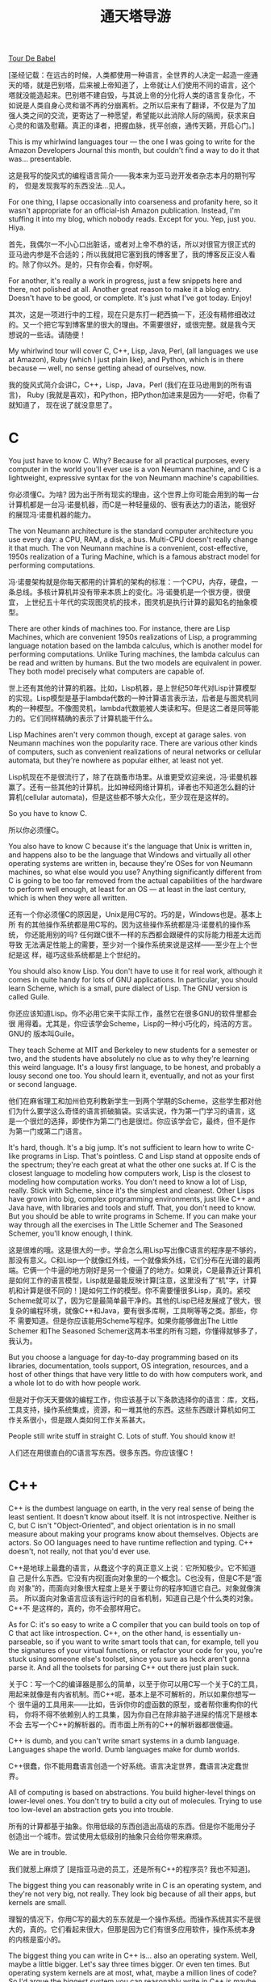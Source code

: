 #+title: 通天塔导游

[[http://steve.yegge.googlepages.com/tour-de-babel][Tour De Babel]]

[圣经记载：在远古的时候，人类都使用一种语言，全世界的人决定一起造一座通
天的塔，就是巴别塔，后来被上帝知道了，上帝就让人们使用不同的语言，这个
塔就没能造起来。巴别塔不建自毁，与其说上帝的分化将人类的语言复杂化，不
如说是人类自身心灵和谐不再的分崩离析。之所以后来有了翻译，不仅是为了加
强人类之间的交流，更寄达了一种愿望，希望能以此消除人际的隔阂，获求来自
心灵的和谐及慰藉。真正的译者，把握血脉，抚平创痕，通传天籁，开启心门。]

This is my whirlwind languages tour — the one I was going to write for
the Amazon Developers Journal this month, but couldn't find a way to
do it that was... presentable.

这是我写的旋风式的编程语言简介——我本来为亚马逊开发者杂志本月的期刊写的，
但是发现我写的东西没法...见人。


For one thing, I lapse occasionally into coarseness and profanity
here, so it wasn't appropriate for an official-ish Amazon
publication. Instead, I'm stuffing it into my blog, which nobody
reads. Except for you. Yep, just you. Hiya.

首先，我偶尔一不小心口出脏话，或者对上帝不恭的话，所以对很官方很正式的
亚马逊内参是不合适的；所以我就把它塞到我的博客里了，我的博客反正没人看
的。除了你以外。是的，只有你会看，你好啊。


For another, it's really a work in progress, just a few snippets here
and there, not polished at all. Another great reason to make it a blog
entry. Doesn't have to be good, or complete. It's just what I've got
today. Enjoy!

其次，这是一项进行中的工程，现在只是东打一耙西搞一下，还没有精修细改过
的。又一个把它写到博客里的很大的理由。不需要很好，或很完整。就是我今天
想说的一些话。请随便！


My whirlwind tour will cover C, C++, Lisp, Java, Perl, (all languages
we use at Amazon), Ruby (which I just plain like), and Python, which
is in there because — well, no sense getting ahead of ourselves, now.


我的旋风式简介会讲C，C++，Lisp，Java，Perl (我们在亚马逊用到的所有语言)，
Ruby (我就是喜欢)，和Python，把Python加进来是因为——好吧，你看了就知道了，
现在说了就没意思了。

* C

You just have to know C. Why? Because for all practical purposes,
every computer in the world you'll ever use is a von Neumann machine,
and C is a lightweight, expressive syntax for the von Neumann
machine's capabilities.

你必须懂C。为啥? 因为出于所有现实的理由，这个世界上你可能会用到的每一台
计算机都是一台冯·诺曼机器，而C是一种轻量级的、很有表达力的语法，能很好
的展现冯·诺曼机器的能力。


The von Neumann architecture is the standard computer architecture you
use every day: a CPU, RAM, a disk, a bus. Multi-CPU doesn't really
change it that much. The von Neumann machine is a convenient,
cost-effective, 1950s realization of a Turing Machine, which is a
famous abstract model for performing computations.

冯·诺曼架构就是你每天都用的计算机的架构的标准：一个CPU，内存，硬盘，一
条总线。多核计算机并没有带来本质上的变化。冯·诺曼机是一个很方便，很便宜，
上世纪五十年代的实现图灵机的技术，图灵机是执行计算的最知名的抽象模型。


There are other kinds of machines too. For instance, there are Lisp
Machines, which are convenient 1950s realizations of Lisp, a
programming language notation based on the lambda calculus, which is
another model for performing computations. Unlike Turing machines, the
lambda calculus can be read and written by humans. But the two models
are equivalent in power. They both model precisely what computers are
capable of.

世上还有其他的计算的机器。比如，Lisp机器，是上世纪50年代对Lisp计算模型
的实现。Lisp模型是基于lambda代数的一种计算语言表示法，后者是与图灵机同
构的一种模型。不像图灵机，lambda代数能被人类读和写。但是这二者是同等能
力的。它们同样精确的表示了计算机能干什么。


Lisp Machines aren't very common though, except at garage sales. von
Neumann machines won the popularity race. There are various other
kinds of computers, such as convenient realizations of neural networks
or cellular automata, but they're nowhere as popular either, at least
not yet.

Lisp机现在不是很流行了，除了在跳蚤市场里。从谁更受欢迎来说，冯·诺曼机器
赢了。还有一些其他的计算机，比如神经网络计算机，译者也不知道怎么翻的计
算机(cellular automata)，但是这些都不够大众化，至少现在是这样的。


So you have to know C.

所以你必须懂C。


You also have to know C because it's the language that Unix is written
in, and happens also to be the language that Windows and virtually all
other operating systems are written in, because they're OSes for von
Neumann machines, so what else would you use? Anything significantly
different from C is going to be too far removed from the actual
capabilities of the hardware to perform well enough, at least for an
OS — at least in the last century, which is when they were all
written.

还有一个你必须懂C的原因是，Unix是用C写的。巧的是，Windows也是。基本上所
有的其他操作系统都是用C写的。因为这些操作系统都是冯·诺曼机的操作系统，
你还能用别的吗? 任何跟C很不一样的东西都会跟硬件的实际能力相差太远而导致
无法满足性能上的需要，至少对一个操作系统来说是这样——至少在上个世纪是这
样，碰巧这些系统都是上个世纪的。


You should also know Lisp. You don't have to use it for real work,
although it comes in quite handy for lots of GNU applications. In
particular, you should learn Scheme, which is a small, pure dialect of
Lisp. The GNU version is called Guile.

你还应该知道Lisp。你不必用它来干实际工作，虽然它在很多GNU的软件里都会很
用得着。尤其是，你应该学会Scheme，Lisp的一种小巧化的，纯洁的方言。GNU的
版本叫Guile。


They teach Scheme at MIT and Berkeley to new students for a semester
or two, and the students have absolutely no clue as to why they're
learning this weird language. It's a lousy first language, to be
honest, and probably a lousy second one too. You should learn it,
eventually, and not as your first or second language.

他们在麻省理工和加州伯克利教新学生一到两个学期的Scheme，这些学生都对他
们为什么要学这么奇怪的语言抓破脑袋。实话实说，作为第一门学习的语言，这
是一个很烂的选择，即使作为第二门也是很烂。你应该学会它，最终，但不是作
为第一门或第二门语言。


It's hard, though. It's a big jump. It's not sufficient to learn how
to write C-like programs in Lisp. That's pointless. C and Lisp stand
at opposite ends of the spectrum; they're each great at what the other
one sucks at.  If C is the closest language to modeling how computers
work, Lisp is the closest to modeling how computation works. You don't
need to know a lot of Lisp, really. Stick with Scheme, since it's the
simplest and cleanest. Other Lisps have grown into big, complex
programming environments, just like C++ and Java have, with libraries
and tools and stuff. That, you don't need to know. But you should be
able to write programs in Scheme. If you can make your way through all
the exercises in The Little Schemer and The Seasoned Schemer, you'll
know enough, I think.

这是很难的哦。这是很大的一步。学会怎么用Lisp写出像C语言的程序是不够的，
那没有意义。C和Lisp一个就像红外线，一个就像紫外线，它们分布在光谱的最两
端。它俩一个牛逼的地方刚好是另一个傻逼了的地方。如果说，C是最靠近计算机
是如何工作的语言模型，Lisp就是最能反映计算[注意，这里没有了“机”字，计算
机和计算是很不同的！]是如何工作的模型。你不需要懂很多Lisp，真的。紧咬
Scheme就可以了，因为它是最简单最干净的。其他的Lisp已经发展成了很大，很
复杂的编程环境，就像C++和Java，要有很多库啊，工具啊等等之类。那些，你不
需要知道。但是你应该能用Scheme写程序。如果你能够做出The Little Schemer
和The Seasoned Schemer这两本书里的所有习题，你懂得就够多了，我认为。

But you choose a language for day-to-day programming based on its
libraries, documentation, tools support, OS integration, resources,
and a host of other things that have very little to do with how
computers work, and a whole lot to do with how people work.

但是对于你天天要做的编程工作，你应该基于以下条款选择你的语言：库，文档，
工具支持，操作系统集成，资源，和一堆其他的东西。这些东西跟计算机如何工
作关系很小，但是跟人类如何工作关系甚大。


People still write stuff in straight C. Lots of stuff. You should know
it!

人们还在用很直白的C语言写东西。很多东西。你应该懂C！

* C++

C++ is the dumbest language on earth, in the very real sense of being
the least sentient. It doesn't know about itself. It is not
introspective. Neither is C, but C isn't "Object-Oriented", and object
orientation is in no small measure about making your programs know
about themselves. Objects are actors. So OO languages need to have
runtime reflection and typing. C++ doesn't, not really, not that you'd
ever use.



C++是地球上最蠢的语言，从蠢这个字的真正意义上说：它所知极少。它不知道自
己是什么东西。它没有内视[面向对象里的一个概念]。C也没有，但是C不是“面向
对象”的，而面向对象很大程度上是关于要让你的程序知道它自己。对象就像演员。
所以面向对象语言应该有运行时的自省机制，知道自己是个什么类的对象。C++不
是这样的，真的，你不会那样用它。


As for C: it's so easy to write a C compiler that you can build tools
on top of C that act like introspection. C++, on the other hand, is
essentially un-parseable, so if you want to write smart tools that
can, for example, tell you the signatures of your virtual functions,
or refactor your code for you, you're stuck using someone else's
toolset, since you sure as heck aren't gonna parse it. And all the
toolsets for parsing C++ out there just plain suck.

关于C：写一个C的编译器是那么的简单，以至于你可以用C写一个关于C的工具，
用起来就像是有内省机制。而C++呢，基本上是不可解析的，所以如果你想写一个
很牛逼的工具用来——比如，告诉你你的虚函数的原型，或者帮你重构你的代码，
你将不得不依赖别人的工具集，因为你自己在除非脑子进屎的情况下是根本不会
去写一个C++的解析器的。而市面上所有的C++的解析器都很傻逼。


C++ is dumb, and you can't write smart systems in a dumb
language. Languages shape the world. Dumb languages make for dumb
worlds.

C++很蠢，你不能用蠢语言创造一个好系统。语言决定世界，蠢语言决定蠢世界。


All of computing is based on abstractions. You build higher-level
things on lower-level ones. You don't try to build a city out of
molecules. Trying to use too low-level an abstraction gets you into
trouble.

所有的计算都基于抽象。你用低级的东西创造出高级的东西。但是你不能用分子
创造出一个城市。尝试使用太低级别的抽象只会给你带来麻烦。


We are in trouble.

我们就惹上麻烦了 [是指亚马逊的员工，还是所有C++的程序员? 我也不知道]。


The biggest thing you can reasonably write in C is an operating
system, and they're not very big, not really. They look big because of
all their apps, but kernels are small.

理智的情况下，你用C写的最大的东东就是一个操作系统。而操作系统其实不是很
大的，真的。它们看起来很大，但那是因为它们有很多应用软件，操作系统本身
的内核是蛮小的。


The biggest thing you can write in C++ is... also an operating
system. Well, maybe a little bigger. Let's say three times bigger. Or
even ten times. But operating system kernels are at most, what, maybe
a million lines of code? So I'd argue the biggest system you can
reasonably write in C++ is maybe 10 million lines, and then it starts
to break down and become this emergent thing that you have no hope of
controlling, like the plant in Little Shop of Horrors. Feeeeeed
meeeeeee...

你用C++能写的最大的东东是...也是操作系统。好吧，或许稍微再大点儿。让我
们说，再大三倍吧。或者10倍吧。但是操作系统内核最多也就，那啥，一百万行
代码? 所以我说你能用C++写的最大的系统大概也就是一千万行代码吧，再大的话
就开始不行了，这玩意儿你没法控制了，就像恐怖片里的...让我吃了你...


If you can get it to compile by then, that is.

我说的一千万行是指如果你那时候还能让你的系统编译通过的话。


We have 50 million lines of C++ code. No, it's more than that now. I
don't know what it is anymore. It was 50 million last Christmas, nine
months ago, and was expanding at 8 million lines a quarter. The
expansion rate was increasing as well. Ouch.

我们(在亚马逊，译者注)有五千万行C++代码。不，现在还要更多了。我已经不知
道有多少行了。上个圣诞节是五千万行，那是九个月前，而它以每季度八百万行
的规模增长。增长率本身也增长，妈呀。


Stuff takes forever to do around here. An Amazon engineer once
described our code base as "a huge mountain of poop, the biggest
mountain you've ever seen, and your job is to crawl into the very
center of it, every time you need to fix something."

我们想这个系统里干点啥好像要一万年。一个亚马逊工程师有一次这样描述我们
的代码库：“一座很大的屎山，你见过的最大的山，每次你想修正一个bug，你的
工作就是爬到屎山的正中心去。”


That was four years ago, folks. That engineer has moved on to greener
pastures. Too bad; he was really good.

伙计们，那哥们可是在四年前说的这话。他现在已经到更环保绿色的牧场上去了。
真是太可惜了，他可是个实实在在的高手啊。


It's all C++'s fault. Don't argue. It is. We're using the dumbest
language in the world. That's kind of meta-dumb, don't you think?

这都是C++的错。别跟我争论。就是的。我们用的是世上最蠢的语言。这简直有点
老板级的蠢，你说呢?  [meta在计算机术语里通常表示更高一个层次，比如，
meta-language，比普通的language高一个层次，意思是关于语言的语言。哲学里
应该会经常用到这个词。我不懂哲学，但是我觉得老板们总是比我们高一级，所
以meta-dump我就翻译成老板级的蠢喽:-)]


With that said, it is obviously possible to write nice C++ code, by
which I mean, code that's mostly C, with some C++ features mixed in
tastefully and minimally. But it almost never happens. C++ is a vast
playground, and makes you feel smart when you know all of it, so
you're always tempted to use all of it. But that's really, really hard
to do well, because it's such a crap language to begin with. In the
end, you just make a mess, even if you're good.

[说了这些不好听的]话说回来，用C++写出漂亮的代码显然是可以的，我的意思是
说，这样的代码应该大部分还是C，偶尔很有品味的，很有节制的用一点C++。但
是这种代码几乎从来不会被写出来。C++是个很好玩的游乐场，而如果你把它玩儿
得门儿清的话你会觉得自己特牛，所以你总是被诱惑把你知道的所有的东西都用
上。但是那是很难做好的，因为从一开始这个语言就太狗屎了，最终，你会弄得
一塌糊涂，即使你很能干。


I know, this is Heresy, with a capital-'H'. Whatever. I loved C++ in
college, because it's all I knew. When I heard that my languages prof,
Craig Chambers, absolutely detested C++, I thought: "Why? I like it
just fine." And when I heard that the inventor of STL was on record as
saying he hated OOP, I thought he was cracked. How could anyone hate
OOP, especially the inventor of STL?

我知道，我说的都是异端邪说，该被钉到十字架上的。随便吧。我在大学里的时
候老喜欢C++了，因为我那时候就只知道这一门语言。当我听到我的语言教授，
Craig Chambers，绝对的厌憎C++，我想：“这是为什么呢? 我觉得它挺好的啊”。
而当我听到STL(标准模板库)的发明者被采访时说他恨OOP(面向对象编程)时，我
更是认为他肯定是磕药了。怎么会有人恨OOP呢，而这个人竟然还是STL的发明者?


Familiarity breeds contempt in most cases, but not with computer
languages. You have to become an expert with a better language before
you can start to have contempt for the one you're most familiar with.

亲不敬，熟生厌[语出圣经]。说的是在大多数情况下，跟一件事物熟悉了之后你
就失去对它的膜拜尊敬了；在计算机语言里情况不是这样的。光对一门语言熟悉
不会导致你看轻这门语言。你必须成为另一门更优秀的语言的专家[才能让你明白
原来那门语言有多么多的问题]。


So if you don't like what I'm saying about about C++, go become an
expert at a better language (I recommend Lisp), and then you'll be
armed to disagree with me. You won't, though. I'll have tricked
you. You won't like C++ anymore, and you might be irked that I tricked
you into disliking your ex-favorite language. So maybe you'd better
just forget about all this. C++ is great. Really. It's just
ducky. Forget what I said about it. It's fine.  Lisp

所以如果你不喜欢我针对C++大放厥词，请你去学另一门语言并成为一个专家(我
推荐Lisp)，只有那时你才有足够的武器与我争论。然而，那时你将不会跟我争了。
你上了我的当了。你也会跟我一样变得不喜欢C++了，你或许会觉得我这个人很恶
心，把你骗得不喜欢自己曾经的最爱了。所以或许你应该把我说的一切都忘了。
C++挺好的其实，真的。它就是很棒棒(译者注，作者在这里用了ducky，这是一个
女性喜欢用的夸某物好的词，近来也为玻璃们喜爱)。忘了我说的话。C++不错的。

* Lisp 

(I'm betting this next section will astonish you, even if you've been
here a while.)

(我打赌这一节会让你觉得惊讶，即使你在这儿有一阵了[作者有可能是说即使你
在亚马逊工作已经有一阵了，因为这个博客原来是他想发在亚马逊内参上的，并
且下面说的很多是亚马逊公司的内幕]。)


When Amazon got its start, we had brilliant engineers. I didn't know
all of them, but I knew some of them.

亚马逊创业之初，我们有很多明星级的工程师。我不认识他们所有人，但是我认
识几个。


Examples? Shel Kaphan. Brilliant. Greg Linden. Brilliant. Eric
Benson. Independently famous in his own right, before he ever even
came to Amazon. Also brilliant.

比如? Shel Kaphan。大拿。Greg Linden。大拿。Eric Benson。即使在他加入亚
马逊之前就已经有自己响亮的名气了。也是大拿。


They wrote the Obidos webserver. Obidos made Amazon successful. It was
only later that poop-making engineers and web devs, frontend folks
mostly — schedule-driven people who could make their managers happy by
delivering crap fast — it was only later that these people made Obidos
bad. Clogged the river, so to speak. But Obidos was a key cornerstone
of Amazon's initial success.

他们写了Obidos服务器。是Obidos让亚马逊成功的。只是后来那些生产大便很拿
手的工程师，网页开发者，搞前端的人——这些进度驱动的人因为生产大便很快所
以总是能让经理们满意[因为他们总能赶上进度]——只是在后来这些人把Obidos搞
糟了。[他们的大便]把整条[亚马逊]河都堵了，打个比方说的话。但是Obidos是
亚马逊最初的成功的一块关键的基石。


The original brilliant guys and gals here only allowed two languages
in Amazon's hallowed source repository: C and Lisp.

这些最早的牛人们在亚马逊神圣的代码库里只允许两种语言：C 和 Lisp。


Go figure.

你自己去想吧。


They all used Emacs, of course. Hell, Eric Benson was one of the
authors of XEmacs[fn:note1]. All of the greatest engineers in the
world use Emacs. The world-changer types. Not the great gal in the
cube next to you. Not Fred, the amazing guy down the hall. I'm talking
about the greatest software developers of our profession, the ones who
changed the face of the industry. The James Goslings, the Donald
Knuths, the Paul Grahams[fn:note2], the Jamie Zawinskis, the Eric
Bensons. Real engineers use Emacs. You have to be way smart to use it
well, and it makes you incredibly powerful if you can master it. Go
look over Paul Nordstrom's shoulder while he works sometime, if you
don't believe me. It's a real eye-opener for someone who's used Visual
Blub .NET-like IDEs their whole career.

当然，他们所有人都使用Emacs。靠，Eric Benson是XEmacs的作者之
一[fn:note1]。这个世界上所有伟大的工程师都在用Emacs。那种世界因你而不同
级别的[工程师]。不是坐在你旁边的格子里的那哥们那种伟大。也不是Fred，走
廊尽头那哥们。我说的是我们这个行业里最伟大的软件开发者，那些能改变这个
工业的面貌的人。像James Gosling们(Java语言设计者)，Donald Knuth们(这个
人没有听说过的话赶紧改行吧，别搞计算机了)，Paul Graham们[fn:note2]，
Jamie Zawinski们，Eric Benson们。真正的工程师用Emacs。你必须很有点聪明
才能把Emacs用好，而如果你能成为一个Emacs大师的话它会给你难以置信的牛力。
有机会的话你应该站到Paul Nordstrom的肩后看看他是怎么工作的，如果你不相
信我的话。对那些一辈子都在用烂Visual.Net之类的集成开发环境的人来说，一
定会大开眼界的。


Emacs is the 100-year editor.

Emacs是那种你可以用100年的编辑器。


Shel, Eric, Greg, and others like them that I wasn't fortunate enough
to work with directly: they didn't allow C++ here, and they didn't
allow Perl. (Or Java, for that matter). They knew better.

Shel，Eric，Greg，和其他像他们那样的人，我没有足够幸运能跟他们直接一起
工作：他们禁止在这里使用C++，他们禁止使用Perl。(或者Java，为完整起见)。
他们是明白人。


Now C++, Java and Perl are all we write in. The elders have moved on
to greener pastures too.

现在我们都在用C++，Java和Perl了，所有的代码都用这些语言。我们的前辈们已
经到更环保的[没那么多大便的]牧场上去了。


Shel wrote Mailman in C, and Customer Service wrapped it in
Lisp. Emacs-Lisp. You don't know what Mailman is. Not unless you're a
longtime Amazon employee, probably non-technical, and you've had to
make our customers happy. Not indirectly, because some bullshit
feature you wrote broke (because it was in C++) and pissed off our
customers, so you had to go and fix it to restore happiness. No, I
mean directly; i.e., you had to talk to them. Our lovely, illiterate,
eloquent, well-meaning, hopeful, confused, helpful, angry, happy
customers, the real ones, the ones buying stuff from us, our
customers. Then you know Mailman.

Shel用C写了Mailman，客服部的人把它用Lisp封装了一下。Emacs-Lisp。你不需
要知道Mailman是什么东西。除非你是个Amazon的老员工，或许不是搞技术的，而
且你曾经不得不让客户嗨皮[只有在这种情况下你才需要知道Mailman]。不是间接
的，因为你用C++写的一个狗屎功能跑不起来了，让客户很生气，于是你不得不去
搞定它以恢复客户的嗨皮度。不，我是说直接的，意思是，你必须跟他们聊。我
们可爱的，不识字的，呱呱其谈的，心地善良的，充满希望的，困惑的，能帮点
小忙的，愤怒的，嗨皮的客户们，真正的客户们，那些从咱们这里买东西的人，
我们的客户们。(如果你必须跟他们打交道的话，)那你就会知道Mailman这个东西。


Mailman was the Customer Service customer-email processing application
for ... four, five years? A long time, anyway. It was written in
Emacs. Everyone loved it.

Mailman是客服部的客户电子邮件处理软件，它服务了有...四，五年? 反正是很
长时间。它是用Emacs写的，所有人都爱死它了。


People still love it. To this very day, I still have to listen to long
stories from our non-technical folks about how much they miss
Mailman. I'm not shitting you. Last Christmas I was at an Amazon
party, some party I have no idea how I got invited to, filled with
business people, all of them much prettier and more charming than me
and the folks I work with here in the Furnace, the Boiler Room of
Amazon. Four young women found out I was in Customer Service, cornered
me, and talked for fifteen minutes about how much they missed Mailman
and Emacs, and how Arizona (the JSP replacement we'd spent years
developing) still just wasn't doing it for them.

人们现在还很爱它。直到今天，我依旧不得不听我们一些非技术员工跟我长篇大
论的叨叨他们是多么的怀念Mailman。我可绝不是满嘴喷粪。上个圣诞节我参加了
一个Amazon的派对，一个我不知道自己怎么会被邀请的派对，里面有很多西装笔
挺的商务人士，都长得比我帅，比我光鲜。也有一些跟我一起在亚马逊的锅炉房
[Furnace，烧火的地方，与之前的商务人士呆的Finance部门音近而用于自嘲？]
里工作[也就是说，不那么光鲜]的人。四个美女认出了我是在客服部里干的，把
我包围了，跟我说了十五分钟她们是多么的怀念Mailman和Emacs，而现在的亚马
逊(我们用JSP开发了好多年用来换掉Mailman的那一套软件)是怎么的不能满足她
们，让她们能够跟以前一样爽[邪恶]。


It was truly surreal. I think they may have spiked the eggnog.

这一切都太梦幻了，我觉得她们可能是喝多了。


Shel's a genius. Emacs is a genius. Even non-technical people love
Emacs. I'm typing in Emacs right now. I'd never voluntarily type
anywhere else. It's more than just a productivity boost from having
great typing shortcuts and text-editing features found nowhere else on
the planet. I type 130 to 140 WPM, error-free, in Emacs, when I'm
doing free-form text. I've timed it, with a typing-test Emacs
application I wrote. But it's more than that.

Shel是个天才。Emacs是天才。连非技术人员都爱Emacs。我现在就是在Emacs里打
这些文字。我绝不情愿在任何其他地方打字。这不只是关于让你的效率得到飞跃，
通过那些地球上其他地方找不到的快捷键和文本编辑功能。我每分钟打一百三到
一百四十个英文单词，在Emacs里，当我在写没有格式要求的文本的时候。我测过
这个时间速度。自己写了一个测打字速度的Emacs应用。但我想跟你说的不只是这
个。


Emacs has the Quality Without a Name.

Emacs有的是一种你叫不出名字来的品质。


We retired Mailman. That's because we have the Quality With a Name —
namely, Suckiness. We suck. We couldn't find anyone who was good
enough at Emacs-Lisp to make it work. Nowadays it would be easy;
Amazon's filled up with Emacs Lisp hackers, but back then, CS Apps
couldn't get the time of day from anyone, so they did what they could
with what they had, and there weren't enough Emacs-Lisp folks. For a
while, they even had Bob Glickstein on contract, the guy who wrote the
O'Reilly "giraffe" book Writing Gnu Emacs Extensions, sitting there
writing Gnu Emacs Extensions for Mailman in this little office in the
Securities building.

我们让Mailman退役了。那是因为我们有一种叫得出名字的品质——就是，烂。我们
很烂。我们(当时)找不到Emacs-Lisp足够牛的人把Mailman继续搞下去。今天这应
该不难了；亚马逊现在到处都是Emacs Lisp的黑客。但是在那时候，客服部的人没
法从别人那里得到帮助。于是他们就用他们当时手头有的资源去搞这件事。他们
当时没有足够多的Emacs-Lisp的人。有一段时间，他们甚至找来Bob Glickstein
当合同工，那个给O'Reilly写了那本Gnu Emacs扩展的书的家伙，坐在保安们呆的
屋子里给Emacs写Mailman的扩展。


CS Apps was Amazon's first 2-pizza team, you know. They're completely
autonomous — then and now. Nobody talks to them, nobody helps them,
they build everything themselves. They don't have web devs, they don't
have support engineers, they don't have squat, except for rock-solid
engineers and a mentoring culture. And that's all they've ever needed.

客服应用部是Amazon的第一个两块比萨饼的团队[我也不知道什么意思，看下文]。
这个团队是完全自立的。不管是那时还是现在。没人跟他们说话，没人帮他们。
没有枪，没有炮，他们自己造。他们没有网页工程师，没有支持工程师。屁也没
有。有的只是一堆骨灰级的工程师和一个能带新人的文化。这就是他们需要的一
切了。


But they had to retire Mailman. Alas. Alackaday. And I still get to
hear about how much people miss it. At parties, even.

但他们最终不得不让Mailman光荣退休。妈哎。而我呢今天还听到人们说他们是多
么的怀念它。甚至在派对上。


I think there may still be more Lisp hackers, per capita, in CS Apps
than in any other group at Amazon. Not that they get to use it much,
but as Eric Raymond said, even if you don't program in it much,
learning Lisp will be a profound experience that will make you a
better engineer for the rest of your life.

我想今天按人头比例来说，客服部仍然拥有比亚马逊任何其他团队更多的Lisp黑
客。可能他们用到Lisp的机会不多了，但是Eric Raymond[UNIX编程艺术、教堂与
集市的作者]说过，即使你很少用Lisp写程序，学习Lisp会是意义深远的一个经历，
能让你剩下的这辈子都成为一个更好的工程师。


Religion isn't the opiate of the masses anymore, Karl. IDEs are.  

卡尔，宗教现在已经不是大众的精神鸦片了。集成开发环境才是。[卡尔，姓马克
思，这么说大家应该都知道了吧]。

* Java

Java is simultaneously the best and the worst thing that has happened
to computing in the past 10 years.

Java是过去的10年中计算行业里发生过的最好的同时也是最坏的事。


On the one hand, Java frees you up from many mundane and error-prone
details of C++ coding. No more bounds errors, no more core
dumps. Exceptions thrown point you to the exact line of code that
erred, and are right 99% of the time. Objects print themselves
intelligently on demand. Etc., etc.

一方面，Java把你从C++编程的很多枯燥易错的细节中解救出来了。没有数组越界
了，没有core dump了。抛出来的异常能让你精确定位到出错的那一行代码，而且
99%的时候都是真正出错了的那一行代码。对象们在需要的时候能智能地把它们自
己打印出来。等等等等。


On the other hand, in addition to being a language, a virtual machine,
a huge set of class libraries, a security model, and a portable
bytecode format, Java is a religion. So you can't trust anyone who
loves it too much. It's a tricky business to hire good Java
programmers.

另一方面，除了是一种语言，一个虚拟机，一个巨无霸的类库，一个安全模型，
一个可移植的字节码格式，Java还是一个宗教。邪教。所以你不能太相信对它太
虔诚的人。想要招一个好的Java工程师是一项很有技术挑战的活。


But Java really has been a big step forward for software engineering
in general.

但是总的来说，Java是软件工程史上的一大进步。


Going from C++ to Java isn't just changing syntax. It's a shocking
paradigm shift that takes a while to sink in. It's like suddenly
getting your own Executive Assistant. You know how VPs always seem to
have all this time to be in meetings, and know how the company's
running, and write cool documents, and stuff like that? VPs tend to
forget that they're actually TWO full-time people: their self and
their EA. Having an EA frees you up to think about the problems you
need to solve; not having one forces you to spend half your time on
mundane tasks. Switching to Java turns you into two programmers — one
taking care of all this stuff that you no longer have to think much
about, and another one focused on the problem domain. It's a
staggering difference, and one you can get used to in a real hurry.

从C++到Java不只是语法上的改变。这是一种需要一段时间去好好体会的一种震撼
性的世界观的转变。这有点像突然你被配了一个执行助理。你知道老总们为什么
总是好像有时间去开会，总是知道公司现在运行的情况，总是写出很酷酷的文档
吗? 老总们常常忘记其实他们不是一个人在战斗，他们都是两个全职的人，他们
和他们的执行助理们。有一个执行助理把你从琐事中解救出来让你有时间去思考
那些真的需要你去解决的问题；没有的话你将不得不花一半的时间在那些无聊的世
俗的事情上。切换到Java编程语言就把你变成了两个程序员——一个处理那些你不
需要关心的东西，另一个可以集中精力在问题本身上。这是一个很震人的改变，
一个你应该很快就能习惯并能喜欢上的改变。


As Jamie Zawinski said in his famous "java sucks" article: "First the
good stuff: Java doesn't have free(). I have to admit right off that,
after that, all else is gravy. That one point makes me able to forgive
just about anything else, no matter how egregious. Given this one
point, everything else in this document fades nearly into
insignificance."

就像Jamie Zawinski[Netscape牛人，开发XEmacs和Mozilla浏览器和很多很多其
他软件，好像学历是高中毕业?]在他著名的“Java真烂”那篇文章里说的：“先说那
些好东西：Java没有free()函数。我必须一开始就承认，其他的东西都没什么了
不起。(没有free)是能让我原谅其他所有东西的特性，不管其他东西有多烂。讲
完这一点后，我的文章里其他一切几乎都完全没有重要性了。”


Jamie's article was written in 1997, which in Java years is a long
time ago, and Java has improved a lot since he wrote it; some of the
things he complains about are even fixed now.

Jamie的文章写在1997年，按Java年来算的话是很早以前了，跟他写这篇文章时比
Java已经有很大的改善；一些他抱怨的东西甚至已经被fix了。


Most of them aren't. Java does still kind of suck, as a language. But
as Jamie points out, it's "the best language going today, which is to
say, it's the marginally acceptable one among the set of complete
bagbiting loser languages that we have to work with out here in the
real world."

但是大多数还是没有被fix。Java作为一门语言还是有点烂。但就如Jamie指出的，
Java“是今天为止最好的语言。我的意思是说，它是今天市面上那些烂得底儿掉的
一堆语言比起来有那么一点能被我接受。”


Really, you should read it.

真的，你应该读读他那篇文章。


Java is truly wonderful along almost every dimension except for the
language itself, which is mostly what JWZ was griping about. But
that's a lot to gripe about. Libraries can only get you so far if your
language sucks. Trust me: you may know many, many things better than I
do, but I know that libraries can't really save a sucky language. Five
years of assembly-language hell at Geoworks taught me that.

Java几乎每一方面都很好，除了它的语言本身，而这是JWZ抱怨的主要对象。但那
是一个很大的抱怨。再好的库也救不了一个烂语言。相信我：你可能比我知道多
得多的东西，但是我知道好兵救不了烂将。在Geoworks搞了五年汇编语言教会了
我这个道理。


Compared to C++, Java as a language is about even. Well, scratch that,
it's a lot better, because it has strings, oh man, how can you use a
language with lousy string support.

跟C++比，Java作为一个语言还过得去。好吧，别扯了，Java要好很多。因为它有
(内建)的字符串。哥们，你说一个没有内建的字符串的语言是人用的吗。


But Java's missing some nice features from C++, such as
pass-by-reference(-to-stack-object), typedefs, macros, and operator
overloading. Stuff that comes in handy now and again.

但是Java跟C++比少了一些好东西，比如(函数调用时)传引用，栈上的对象，
typedef，宏，以及运算符重载。一些时不时地会很称手的东西。


Oh, and multiple inheritance, which now I've come to appreciate in my
old age. If you think my Opinionated Elf was a good counterpoint to
polymorphism dogma, I've got several brilliant examples of why you
need multiple inheritance, or at least Ruby-style mixins or automatic
delegation. Ask me about the Glowing Sword or Cloak of Thieving
sometime. Interfaces suck.

哦，还有多重继承，我现在老了，反而挺欣赏了的多重继承。如果你认为我这个
观点僵硬不灵活的家伙是多态教义很好的反例的话，我倒是可以给你举几个为什
么你需要多态继承的好例子，或者至少像Ruby那样的mixin或者自动的派遣。下次
问问我白龙马的事情。今天我要告诉你为什么Java的interface是个烂货。


Gosling even said, a few years ago, that if he had to do it all over
again, he wouldn't have used interfaces.

几年前Gosling自己都说，如果一切都能重来的话，他不会用上interface。


But that's just exactly what the problem with Java is. When James said
that, people were shocked. I could feel the shock waves, could feel
the marketing and legal folks at Sun maneuvering to hush him up, brush
it off, say it wasn't so.

但那正是Java的问题所在：当James说出那句话的时候，人们被雷到了。我甚至能
感觉到那股雷劲儿，能感觉到Sun公司市场部和法务部的鸟人是多么想把James灭
口，然后告诉大家他没那么说过。


The problem with Java is that people are blinded by the marketing
hype. That's the problem with C++, with Perl, with any language that's
popular, and it's a serious one, because languages can't become
popular without hype. So if the language designer suggests innocently
that the language might not have been designed perfectly, it's time to
shoot the language designer full of horse tranquilizers and shut down
the conference.

Java的问题就是人们都被那帮人搞的广告效应蒙住了眼。C++，Perl，任何流行语
言都有这个问题。这是很严重的，因为如果没有一些说大话吹牛逼的广告，一个
语言是不会流行起来的。所以如果一个语言的设计者说他的语言没有被设计得很
完美的话，就是赶紧用麻醉枪射击这胡说八道的家伙并宣布散会的时候了。


Languages need hype to survive; I just wish people didn't have to be
blinded by it.

语言们需要放点儿卫星才能活，我只希望人们不要被卫星耀瞎了眼。


I drank the OOP Kool-Aid, I regurgitated the hype myself. When I
started at Amazon, I could recite for you all the incantations,
psalms, and voodoo chants that I'd learned, all in lieu of
intelligence or experience, the ones that told me Multiple Inheritance
is Evil 'cuz Everyone Says So, and Operator Overloading Is Evil, and
so on. I even vaguely sort of knew why, but not really. Since then
I've come to realize that it's not MI that sucks, it's developers who
suck. I sucked, and I still do, although hopefully less every year.

我学了面向对象编程，我自己也对此大吹大擂。当我加入亚马逊时，我不能告诉
你我有什么智慧或者经验，但我可以给你背诵出所有关于OOP的魔咒。多重继承是
邪恶的，因为大家都这么说；运算符重载是邪恶的，诸如此类。我甚至有点模糊地
知道为什么是邪恶的，但实际上不知道。后来我明白了，这些都不邪恶，不是烂
玩意儿，烂的是开发者，是我。我现在还是烂，但是希望每年都不烂一点起来。


I had an interview candidate last week tell me that MI is Evil
because, for instance, you could make a Human class that
multiply-inherits from Head, Arm, Leg, and Torso. He was both right
and wrong. That MI situation was evil, sure, but it was all
him. Stupid from a distance, evil if he'd made it in through the front
door.

上礼拜我碰到一个来面试的，他告诉我多继是邪恶的，因为，比如，你可以从头，
胳膊，腿，躯干多重继承出一个人来。他既是对的，又是错的。那样的多继情形
当然邪恶，但那都是因为他自己太邪恶了。那样继承出来的“东西”远远就能看见
有多蠢，如果他还把这玩意儿弄进门来那就更邪恶了。


Bad developers, who constitute the majority of all developers
worldwide, can write bad code in any language you throw at them.

不良开发者，占了这世上开发者的大多数，随便你扔给他们什么语言，他们都能
用它写出不良的代码。


That said, though, MI is no picnic; mixins seem to be a better
solution, but nobody has solved the problem perfectly yet. But I'll
still take Java over C++, even without MI, because I know that no
matter how good my intentions are, I will at some point be surrounded
by people who don't know how to code, and they will do far less damage
with Java than with C++.

说了这些，还是得说回来，多继不是请客吃饭； mixin看起来是更好的解决方案，
但是还没人完美的解决这个问题。但我还是认为Java比C++好，即使它没有多继。
因为我知道不管我的出发点是多么好，某一天我还是会被一堆不懂怎么写好代码
的人包围，让他们用Java至少比用C++会造成小得多的灾难。


Besides, there's way more to Java than the core language. And even the
language is evolving, albeit glacially, so there's hope. It's what we
should be using at Amazon.

此外，Java除了语言本身外还有很多其他的重要有用的东西。且Java语言本身也
在进化，虽然像冰川一样慢，所以我们还是能看到希望。Java正是我们应该在亚
马逊推荐使用的语言。


You just have to be careful, because as with any other language, you
can easily find people who know a lot about the language environment,
and very little about taste, computing, or anything else that's
important.

你就是得小心点儿，因为各其他任何语言一样，你能很容易找出一堆人，他们很
懂一门语言及其编程环境，但对品味，计算或者其他任何重要的东西却一无所知。

When in doubt, hire Java programmers who are polyglots, who detest
large spongy frameworks like J2EE and EJB, and who use Emacs. All good
rules of thumb.

当你有怀疑时，还是雇那种会好几门语言的Java程序员，那种厌憎J2EE/EJB之类
松松跨跨的所谓框架的，那种使用Emacs的。这都是一些实战经验。

* Perl

Perl. Where to start?

Perl，怎么说呢?

Perl is an old friend. Perl and I go way back. I started writing Perl
stuff in maybe 1995, and it's served me well for nearly a decade.

Perl是个老朋友。老老朋友。我开始写Perl代码的时候，可能是1995年? 而它为
我很好的服务了差不多10年的时间。


It's like that old bicycle you've put 100k or 200k miles on, and
you'll always have a warm fuzzy spot for it, even though you've since
moved on to a more modern bike that weighs 5 lbs and doesn't make your
ass hurt so much.

它就像你骑了十万二十万英里的老自行车，你心里永远有一块地方装着它，虽然
现在你已经换了一辆更加现代化的只有五磅重的，并且不像老的那辆顶得你屁眼
疼的更现代的自行车了。


Perl is popular for three reasons:

Perl受欢迎原因有三个：


    * You can get stuff done really fast in Perl, which is what really
      matters, in the end.

      用Perl你很快就能搞定你的问题。而这是最终的衡量标准。 


    * Perl has the best marketing in the world. You could write a book
      about how brilliant their marketing is. Sun has marketed Java
      with money, and Perl is almost keeping up, popularity-wise,
      purely on the on sheer marketing brilliance of Larry Wall and
      his buddies. Folks at Harvard Business School should study
      Perl's marketing. It's astonishing.

      Perl有世上最好的市场推广。你可以写一本介绍他们市场推广有多绝的书。
      Sun公司砸大笔钱给Java推市场，Perl在受欢迎程度来说能跟Java齐头并进，
      但Perl纯粹是依靠Larry Wall和他那帮哥们的三寸不烂之舌做市场。哈佛
      商学院的人应该去研究Perl的市场是怎么做出来的。真的让人瞠目结舌。


    * Until roughly, oh, now, it had no real competitors.

      直到差不多，呃，现在，Perl没有真正的竞争者。


There are "better" languages than Perl — hell, there are lots of them,
if you define "better" as "not being insane". Lisp, Smalltalk, Python,
gosh, I could probably name 20 or 30 languages that are "better" than
Perl, inasmuch as they don't look like that Sperm Whale that exploded
in the streets of Taiwan over the summer. Whale guts everywhere,
covering cars, motorcycles, pedestrians. That's Perl. It's charming,
really.

有比Perl“好”的语言。操，有很多比Perl好的语言，如果你定义“好”为“不是给疯
子用的”的话。Lisp，Smalltalk，Python，妈呀，我可能可以列出二三十种比
Perl“好”的语言。从这些语言不像这个夏天在台湾街头爆了肚皮的抹香鲸这个角
度来说。鲸鱼肠子到处都是，汽车上，机车上，行人身上。这就是Perl。让人着
迷，真的。


But Perl has many, many things going for it that, until recently, no
other language had, and they compensated for its exo-intestinal
qualities. You can make all sorts of useful things out of exploded
whale, including perfume. It's quite useful. And so is Perl.

但是Perl有很多很多好的特性，直到最近，都是其他语言没有的。它们弥补了
Perl肠子在外的不足。你可以从爆了肚皮的鲸鱼可以做很多有用的东西出来，比
如香水。这很有用。Perl也是这样。


While all those other languages (Lisp and Smalltalk being particularly
noteworthy offenders) tried to pretend that operating systems don't
exist, and that lists (for Lisp) or objects (for Smalltalk) are the
be-all, end-all of getting shit done, Perl did exactly the
opposite. Larry said: Unix and string processing are the be-all,
end-all of getting shit done.

当其他的那些语言(尤其是Lisp和Smalltalk)都想假装操作系统并不存在，列表
(Lisp的)和对象(Smalltalk的)就是把屎搞出来的唯一存在，Perl却走了截然相反
的路子。Larry说：Unix和字符串是搞出屎来的唯一存在。


And for many tasks, he was absolutely right. So Perl is better at Unix
integration and string processing than any language on the planet,
save one, and that one only arrived on the scene recently, from the
land of Godzilla. I'll get to that one later.

对很多任务来说，他绝对是正确的。所以Perl绝对是Unix系统管理和字符串处理
的史上最强语言，除了一个，刚出来的一个，从哥斯拉之地[日本]出来的一个。
我一会儿会讲到那一个。


Sadly, Larry focused sooooo hard on Unix integration and string
processing that he totally forgot about lists and objects until it was
far too late to implement them properly. In fact, a few key mistakes
he made early on in Perl's... well, I hesitate to use the word
"design" for whale guts, but let's call it Perl's "lifecycle" — those
mistakes made it so hard to do lists and objects correctly that Perl
has evolved into a genuine Rube Goldberg machine, at least if you want
to use lists or objects.

可惜，Larry太太太太在意Unix系统管理和字符串处理以致他压根忘了列表和对象，
等他明白过来想改正的时候已经晚了。实际上，在Perl早期的设计...好吧，对鲸
鱼肠子我实在不想用“设计”这个词，就说生命周期中吧，他犯的几个关键错误让
把列表和对象加进来变得如此尴尬，以致Perl已经进化成一个真正的Rube
Goldberg机器，至少当你想在Perl里用列表和对象的时候。[维基：Rube
Goldberg是一漫画家，常画一些很复杂的机器，但只完成简单的工作，比如一个
小球滚过很多关卡，最后把门打开]


Lists and objects are pretty farging important too, Larry!

列表和对象也他妈的是很重要的，Larry！[farging应该是作者不想说fucking那
么直白]


Perl can't do lists because Larry made the tragically stupid decision
early on to flatten them automatically. So (1, 2, (3, 4)) magically
becomes (1, 2, 3, 4). Not that you ever want it to work this way. But
Larry happened to be working on some problem for which it was
convenient on that particular day, and Perl's data structures have
been pure exploded whale ever since.

Perl没法表达列表因为Larry一早犯了一个悲剧性的愚蠢的错误，把列表全抹平。
于是(1，2，(3，4))魔术般地变成(1，2，3，4)。不是说你会想让它这样工作，
而是Larry刚好那天在搞一个这样会更方便的问题。于是Perl的数据结构从此就变
得像爆炸了的鲸鱼了。


Now you can't read a book or tutorial or PowerPoint on Perl without
spending at least a third of your time learning about "references",
which are Larry's pathetic, broken, Goldbergian fix for his
list-flattening insanity. But Perl's marketing is so incredibly good
that it makes you feel as if references are the best thing that ever
happened to you. You can take a reference to anything! It's fun!
Smells good, too!

今天你看Perl的书，小教程或PPT的时候，不花三分之一的时间在“引用”上是不可
能的。这就是Larry可怜的，坏了的，Goldberg[漫画家]式的对他那抹平列表的疯
狂错误的补救方案。但是Perl的市场宣传做得那么难以置信地好以致它让你觉得
这是你身上发生过的最好的东西。你可以对任何东西取它的引用。这很有趣！闻
起来也很香[像肠子]！


Perl can't do objects because Larry never reeeeally believed in
them. Maybe that's OK; I'm still not quite sure if I believe in them
either. But then why did he try adding them? Perl's OO is a
halfhearted add-on that never caught on with the Perl community. It's
just not as inspired as the string-processing or Unix integration
stuff.

Perl不能支持面向对象编程因为Larry压根不相信这玩意儿。这可能没什么大不
了；我也不是很确定我是不是信这个OOP。但是那么为啥他又要试着把对象加进
Perl呢?  Perl的面向对象是个半成品，且在Perl社区里没多少人重视。它就是不
像字符串处理或Unix集成那样充满灵感。


And of course, Perl has plenty of other crackpot design features. Take
its "contexts", for instance, which are a horrid outgrowth of Larry's
comical decision to have N variable namespaces, dereferenced by
sigils, which he sort of copied from shell-script. In Perl, every
operator, every function, every operation in the language behaves
randomly in one of six different ways, depending on the current
"context". There are no rules or heuristics governing how a particular
operation will behave in a given context. You just have to commit it
all to memory.

当然了，Perl还有其他很多怪怪的特性。比如它的“上下文”，这是Larry要有N个
变量名字空间的喜剧式决定的一个恐怖片式的产物。这些空间由sigil来区分(就
是Perl里变量名前面的‘$'，‘@'，‘%'字符)，看着像是从shell脚本里拷贝来的。
在Perl里，所有的运算符，所有的函数，所有的操作其行为都是六取一的随机的，
取决于当前的“上下文”。没有一些规则或助记法能帮你搞定这些特定操作在特定
上下文里的特定行为。你得把它们全记在脑子里。


Need an example? Here's one: accessing a hash in a scalar context
gives you a string containing a fraction whose numerator is the number
of allocated keys, and the denominator is the number of buckets. Whale
guts, I'm telling you.

想要个例子? 这儿有一个：在一个值量(scalar，对应于vector，向量)上下文里
对一个哈希取值你得到一个字符串，里面是个分数，分子是目前已分配的键，分
母是总共有多少个桶。鲸鱼肠子，我告诉你。


Like I said, though — until recently, nothing could get the job done
like Perl could.

但就像我说的——直到最近，没啥能像Perl那样把屎搞定。

* Ruby

Every 15 years or so, languages are replaced with better ones. C was
replaced by C++, at least for large-scale application development by
people who needed performance but desperately wanted data types
too. C++ is being replaced by Java, and Java will doubtless be
replaced with something better in seven years — well, seven years
after it finishes replacing C++, which evidently hasn't fully happened
yet, mostly because Microsoft was able to stall it before it became
ubiquitous on the desktop. But for server-side applications, C++ is
basically on its way out.



每过15年左右，一门语言就会被更好的代替。C被C++代替，至少对大应用开发而
又需要性能和数据类型的人们来说。C++被Java代替，而Java无疑在7年后又会被
更好的东西代替——好吧，我说的是完全代替C++的7年后，这到目前为止还没有发
生，主要是因为微软能在Java霸占桌面系统之前狙击它。但是在服务器上的应用
而言，C++的阵地已经慢慢让给Java了。


Perl will be gone soon, too. That's because a new language called Ruby
has finally been translated into English. Yep, it was invented in
Japan, of all places — everyone else was as surprised as you are,
since Japan's known for its hardware and manufacturing, but not for
its software development. Why, is anyone's guess, but I'm thinking
it's the whole typing thing; I just can't imagine they were able to
type fast enough before, what with having an alphabet with ten
thousand characters in it. But Emacs got multibyte support a few years
ago, so I can imagine they're pretty dang fast with it now. (And yes,
they use Emacs — in fact Japanese folks did the majority of the Mule
[multibyte] support for Emacs, and it's rock-solid.)

Perl有一天也会消逝。那是因为一门新的语言Ruby刚刚终于被翻译成英语了。没
错，它是在日本发明的，这么多地儿，没想到日本人搞出来了，还以为他们只是
硬件和制造上占有名气，而不是他们的软件业，所以大家都跟你一样惊奇。为什
么呢，大家可能都在想。但是我认为这都是跟打字有关。我根本不能想象他们以
前能打字打得足够快，英文字母只有26个，他们却有上万个字。但是Emacs几年前
支持多字节字符了，所以我猜他们现在打字速度他妈的快多了。[所以能搞出
Ruby来了，译者猜作者是这个意思] (是的，他们也用Emacs——事实上日本人负责
了Emacs多字节支持的大部工作，而且搞得坚不可摧。)


Anyway, Ruby stole everything good from Perl; in fact, Matz, Ruby's
author (Yukihiro Matsumoto, if I recall correctly, but he goes by
"Matz"), feels he may have stolen a little too much from Perl, and got
some whale guts on his shoes. But only a little.

不管怎么样，Ruby从Perl那里偷师了所有的好东西；实际上，Matz，Ruby的作者
(Yukihiro Matsumoto，如果我没记错的话，但是他外号“Matz”)，觉得他从Perl
那里偷的有点太多了，他的鞋上也粘了些鲸鱼肠子。但是只粘了一点点。


For the most part, Ruby took Perl's string processing and Unix
integration as-is, meaning the syntax is identical, and so right
there, before anything else happens, you already have the Best of
Perl. And that's a great start, especially if you don't take the Rest
of Perl.

最重要的是，Ruby拿来了Perl的串处理和Unix集成，一点没改，就是说语法都是
一样的，于是乎啥也不说了，你就拥有了Perl最好的那部分。这是个不错的开局，
特别是如果你不把Perl剩下的东西也拿进来的话。


But then Matz took the best of list processing from Lisp, and the best
of OO from Smalltalk and other languages, and the best of iterators
from CLU, and pretty much the best of everything from everyone.

但是之后Matz还从Lisp那里拿来的最好的列表处理，Smalltalk和其他语言那里拿
来了最好的面向对象，CLU那里拿来了最好的迭代器，以及基本上是每个人每个事
的最好的东西。


And he somehow made it all work together so well that you don't even
notice that it has all that stuff. I learned Ruby faster than any
other language, out of maybe 30 or 40 total; it took me about 3 days
before I was more comfortable using Ruby than I was in Perl, after
eight years of Perl hacking. It's so consistent that you start being
able to guess how things will work, and you're right most of the
time. It's beautiful. And fun. And practical.

而他让这些东西全部都跑起来，跑得那么顺，你都不会注意到这些东西在那儿。
我比其他任何语言都快就学会了Ruby，我总共会三十到四十门语言；而我花了大概
三天时间就能用Ruby比Perl还流畅地工作了，当了八年的Perl黑客后。这些东西
是这么的和谐你都能自己猜它们是怎么工作的，而且大多数时候你都能猜对。漂
亮。有趣。靠谱。


If languages are bicycles, then Awk is a pink kiddie bike with a white
basket and streamers coming off the handlebars, Perl is a beach
cruiser (remember how cool they were? Gosh.) and Ruby is a $7,500
titanium mountain bike. The leap from Perl to Ruby is as significant
as the leap from C++ to Java, but without any of the downsides,
because Ruby's essentially a proper superset of Perl's functionality,
whereas Java took some things away that people missed, and didn't
offer real replacements for them.

如果把语言比成自行车，那么AWK就是一辆粉系的儿童自行车，前面有个白色小框，
还插块小旗，Perl就是沙滩车(还记得那有多酷吧? 唉。)，而Ruby则是一辆七千
五美金的钛合金山地自行车。从Perl飞跃到Ruby意义不下于从C++到Java的飞跃。
却没有任何缺陷，因为Ruby几乎是Perl功能的一个超集，而Java却拿掉了一些人
们想要的东西，且没有真正的提供一个替代品。


I'll write more about Ruby sometime. I need to be inspired first. Read
Why the Lucky Stiff's (poignant) guide to Ruby. That is an inspired
piece of work. Really. Read it. It's amazing. I don't understand the
kind of mind that could produce it, but it's funny, and poignant, and
all about Ruby. Sort of. You'll see.

下次我会写更多关于Ruby的东西。我先需要灵感。去读读Lucky Stiff的(写得很
到位的) guide to Ruby吧。那本书是一本有灵感的书。真的，读一下。超赞。我
无法理解什么样的头脑才能写出这样的书，但它很有趣，很犀利，且全是关于
Ruby的。好像。你会看到的。

* Python

Well gosh, what about Python, a nice language that has patiently been
waiting in the wings for all these years? The Python community has
long been the refuge for folks who finally took the red pill and woke
up from the Perl Matrix.

啊，Python怎么说呢，一个不错的语言，这么多年来一直旁边在等待它的机会?
Python社区很长时间以来是那些勇敢地吞下红药片从Perl骇客帝国中醒来的人的
避难营。


Well, they're just like the Smalltalk folks, who waited forever to
replace C++, and then Java came along and screwed them royally, and
permanently. Oops. Ruby's doing exactly that to Python, right now,
today. Practically overnight.

啊，有点像Smalltalk的人们，他们永远在等着替代C++，没想到半路杀出个Java
一下把他们操翻了，漂亮地，永久地。哎哟。Ruby正在对Python做着同样的事，
现在，今天。可能会在一夜之间吧。


Python would have taken over the world, but it has two fatal flaws:
the whitespace thing, and the permafrost thing.

Python本来可以统治世界，可惜它有两个致命缺陷：空格问题，和冷淡问题。


The whitespace thing is simply that Python uses indentation to
determine block nesting. It forces you to indent everything a certain
way, and they do this so that everyone's code will look the same. A
surprising number of programmers hate this, because it feels to them
like their freedom is being taken away; it feels as if Python is
trampling their constitutional right to use shotgun formatting and
obfuscated one-liners[fn:note3].

空格很简单，就是说Python是用缩进来表达代码块之间的嵌套。它强制你必须按
一定格式把所有的东西缩进，他们这样做是为了让所有人写的代码看上去一样。
不料蛮多程序员讨厌这点，因为他们觉得自己的自由被拿走了；感觉就像Python侵
犯了宪法赋予他们的可以随便缩进格式和全写在一行上的权利[fn:note3]。


Python's author, Guido Van Rossum, also made some boneheaded technical
blunders early on — none quite as extravagant as Larry's blunders, but
a few were real doozies nonetheless. For instance, Python originally
had no lexical scoping. But it didn't have dynamic scoping either, and
dynamic scoping may have its share of problems, but it at least sort
of works. Python had NOTHING except for global and local (function)
scope, so even though it had a "real" OO system, classes couldn't even
access their own damned instance variables. You have to pass a "self"
parameter to EVERY instance method and then get to your instance data
by accessing it through self. So everything in Python is self,
selfself, selfselfself, selfSELFselfSELF__SELF__, and it drives you
frigging nuts, even if you don't mind the whitespace thing.

Python的作者，Guido Van Rossum，也在早期犯过一些很傻的技术错误——没有像
Larry的失误那么严重，但是还是有几个。比如，最早Python没有字面变量范围，
但它同时也没有动态变量范围，而动态变量范围可能会有它一些问题，但它还是
有用的。Python却没有这些，只有全局的和本地(函数)的两种范围。所以即使它
是一个真正的OO系统，类甚至不能访问它们自己的动态成员变量。你必须给成员
函数传“self”参数，一大堆self参数很快就会把你搞疯掉，即使你不在意空格问
题。


Etc.

等等之类。


But in my opinion, it's really the frost thing that killed Python, and
has prevented it from ever achieving its wish to be the premier
scripting language, or the premier anything language, for that
matter. Heck, people still use Tcl as an embedded interpreter, even
though Python is far superior to Tcl in every conceivable way —
except, that is, for the frost thing.

但在我看来，Python不行其实是因为冷淡。这阻止了它成为首选脚本语言，或者
首选的一切语言。靠，人们现在还在用Tcl作嵌入解释执行器，虽然Python比Tcl
好得不要太多——除了，我说，这个冷淡问题。


What's the frost thing, you ask? Well, I used to have a lot of
exceptionally mean stuff written here, but since Python's actually
quite pleasant to work with (if you can overlook its warts), I no
longer think it's such a great idea to bash on Pythonistas. The "frost
thing" is just that they used to have a tendency to be a bit, well,
frosty. Why?

什么是冷淡问题，你问？好吧，我本来写了很多很伤人的话在这儿，但因为
Python用起来挺顺手的（如果你能忽视它的那些“刺儿”的话），我现在认为恶意
攻击Python人是伤人品的事儿。所谓“冷淡”问题就是说他们曾经一度有一点怎么
说呢，冷淡的倾向。为什么呢？

Because they were so tired of hearing about the whitespace thing！

因为他们真是烦死了每次都被人拿空格说事儿！[所以我猜作者这里说的冷淡
（frost）意思是python社区有点不爱搭理人，或者有点玻璃心，因为受不了老有
人拿空格去撩拨他们的神经]


I think that's why Python never reached Perl's level of popularity,
but maybe I'm just imagining things。

我认为这就是为什么Python一直没有达到Perl的那种受欢迎程度，但也有可能这
都只是我的臆测。

* Coda （终章）

That was the ADJ article I really wanted to write。Or at least
something like it。For some reason, though, my true feelings only seem
to come out during insomniac attacks between 3am and 6am。Time for bed！
2 hours 'til my next meeting。

这才是我真正想给亚马逊开发者杂志写的文章。或者至少是类似这样的。出于某
些原因，我的真感情好像只有在我凌晨三点到六点失眠来袭的时候才会流露。觉
觉了！我下个会议再过两小时就开始了。

/(Published September 2004. Minor updates on 3/28/2006)/

/(发布于2004年9月，小小的更新在3/28/2006)/



[fn:note1] Eric tells me it was actually almost all Jamie Zawinski,
when they worked at Lucid together.  Eric告诉我当时几乎全是Jamie
Zawinski，当他们在Lucid工作的时候。


[fn:note2] It's been pointed out many times since I wrote this that
   Paul Graham actually uses vi. Go figure! 我写了这个之后很多人告诉我
   Paul Graham是用VI的。想不到！


[fn:note3] For the record, I personally don't mind the whitespace
   thing at all. I think it's silly to dislike Python for that
   reason. What I'm saying is that a surprising percentage of *other*
   programmers hate it. 为了有据可查，我个人根本不介意空格问题。我认为
   因为这个原因而讨厌Python是很傻的。我只是说有一堆比例让人惊奇的 *其
   他* 工程师讨厌空格问题。

# bhj-tags: translate
